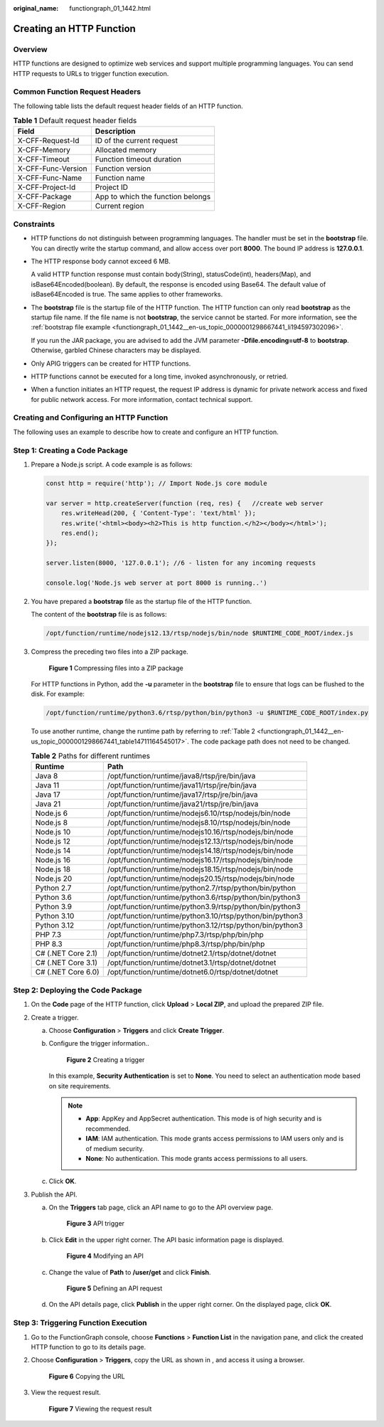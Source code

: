 :original_name: functiongraph_01_1442.html

.. _functiongraph_01_1442:

Creating an HTTP Function
=========================

Overview
--------

HTTP functions are designed to optimize web services and support multiple programming languages. You can send HTTP requests to URLs to trigger function execution.

Common Function Request Headers
-------------------------------

The following table lists the default request header fields of an HTTP function.

.. table:: **Table 1** Default request header fields

   ================== =================================
   Field              Description
   ================== =================================
   X-CFF-Request-Id   ID of the current request
   X-CFF-Memory       Allocated memory
   X-CFF-Timeout      Function timeout duration
   X-CFF-Func-Version Function version
   X-CFF-Func-Name    Function name
   X-CFF-Project-Id   Project ID
   X-CFF-Package      App to which the function belongs
   X-CFF-Region       Current region
   ================== =================================

Constraints
-----------

-  HTTP functions do not distinguish between programming languages. The handler must be set in the **bootstrap** file. You can directly write the startup command, and allow access over port **8000**. The bound IP address is **127.0.0.1**.

-  The HTTP response body cannot exceed 6 MB.

   A valid HTTP function response must contain body(String), statusCode(int), headers(Map), and isBase64Encoded(boolean). By default, the response is encoded using Base64. The default value of isBase64Encoded is true. The same applies to other frameworks.

-  The **bootstrap** file is the startup file of the HTTP function. The HTTP function can only read **bootstrap** as the startup file name. If the file name is not **bootstrap**, the service cannot be started. For more information, see the :ref:`bootstrap file example <functiongraph_01_1442__en-us_topic_0000001298667441_li194597302096>`.

   If you run the JAR package, you are advised to add the JVM parameter **-Dfile.encoding=utf-8** to **bootstrap**. Otherwise, garbled Chinese characters may be displayed.

-  Only APIG triggers can be created for HTTP functions.

-  HTTP functions cannot be executed for a long time, invoked asynchronously, or retried.

-  When a function initiates an HTTP request, the request IP address is dynamic for private network access and fixed for public network access. For more information, contact technical support.

Creating and Configuring an HTTP Function
-----------------------------------------

The following uses an example to describe how to create and configure an HTTP function.

Step 1: Creating a Code Package
-------------------------------

#. Prepare a Node.js script. A code example is as follows:

   .. code-block::

      const http = require('http'); // Import Node.js core module

      var server = http.createServer(function (req, res) {   //create web server
          res.writeHead(200, { 'Content-Type': 'text/html' });
          res.write('<html><body><h2>This is http function.</h2></body></html>');
          res.end();
      });

      server.listen(8000, '127.0.0.1'); //6 - listen for any incoming requests

      console.log('Node.js web server at port 8000 is running..')

#. .. _functiongraph_01_1442__en-us_topic_0000001298667441_li194597302096:

   You have prepared a **bootstrap** file as the startup file of the HTTP function.

   The content of the **bootstrap** file is as follows:

   .. code-block::

      /opt/function/runtime/nodejs12.13/rtsp/nodejs/bin/node $RUNTIME_CODE_ROOT/index.js

#. Compress the preceding two files into a ZIP package.


   .. figure:: /_static/images/en-us_image_0000002304899677.png
      :alt: **Figure 1** Compressing files into a ZIP package

      **Figure 1** Compressing files into a ZIP package

   For HTTP functions in Python, add the **-u** parameter in the **bootstrap** file to ensure that logs can be flushed to the disk. For example:

   .. code-block::

      /opt/function/runtime/python3.6/rtsp/python/bin/python3 -u $RUNTIME_CODE_ROOT/index.py

   To use another runtime, change the runtime path by referring to :ref:`Table 2 <functiongraph_01_1442__en-us_topic_0000001298667441_table14711164545017>`. The code package path does not need to be changed.

   .. _functiongraph_01_1442__en-us_topic_0000001298667441_table14711164545017:

   .. table:: **Table 2** Paths for different runtimes

      +--------------------+----------------------------------------------------------+
      | Runtime            | Path                                                     |
      +====================+==========================================================+
      | Java 8             | /opt/function/runtime/java8/rtsp/jre/bin/java            |
      +--------------------+----------------------------------------------------------+
      | Java 11            | /opt/function/runtime/java11/rtsp/jre/bin/java           |
      +--------------------+----------------------------------------------------------+
      | Java 17            | /opt/function/runtime/java17/rtsp/jre/bin/java           |
      +--------------------+----------------------------------------------------------+
      | Java 21            | /opt/function/runtime/java21/rtsp/jre/bin/java           |
      +--------------------+----------------------------------------------------------+
      | Node.js 6          | /opt/function/runtime/nodejs6.10/rtsp/nodejs/bin/node    |
      +--------------------+----------------------------------------------------------+
      | Node.js 8          | /opt/function/runtime/nodejs8.10/rtsp/nodejs/bin/node    |
      +--------------------+----------------------------------------------------------+
      | Node.js 10         | /opt/function/runtime/nodejs10.16/rtsp/nodejs/bin/node   |
      +--------------------+----------------------------------------------------------+
      | Node.js 12         | /opt/function/runtime/nodejs12.13/rtsp/nodejs/bin/node   |
      +--------------------+----------------------------------------------------------+
      | Node.js 14         | /opt/function/runtime/nodejs14.18/rtsp/nodejs/bin/node   |
      +--------------------+----------------------------------------------------------+
      | Node.js 16         | /opt/function/runtime/nodejs16.17/rtsp/nodejs/bin/node   |
      +--------------------+----------------------------------------------------------+
      | Node.js 18         | /opt/function/runtime/nodejs18.15/rtsp/nodejs/bin/node   |
      +--------------------+----------------------------------------------------------+
      | Node.js 20         | /opt/function/runtime/nodejs20.15/rtsp/nodejs/bin/node   |
      +--------------------+----------------------------------------------------------+
      | Python 2.7         | /opt/function/runtime/python2.7/rtsp/python/bin/python   |
      +--------------------+----------------------------------------------------------+
      | Python 3.6         | /opt/function/runtime/python3.6/rtsp/python/bin/python3  |
      +--------------------+----------------------------------------------------------+
      | Python 3.9         | /opt/function/runtime/python3.9/rtsp/python/bin/python3  |
      +--------------------+----------------------------------------------------------+
      | Python 3.10        | /opt/function/runtime/python3.10/rtsp/python/bin/python3 |
      +--------------------+----------------------------------------------------------+
      | Python 3.12        | /opt/function/runtime/python3.12/rtsp/python/bin/python3 |
      +--------------------+----------------------------------------------------------+
      | PHP 7.3            | /opt/function/runtime/php7.3/rtsp/php/bin/php            |
      +--------------------+----------------------------------------------------------+
      | PHP 8.3            | /opt/function/runtime/php8.3/rtsp/php/bin/php            |
      +--------------------+----------------------------------------------------------+
      | C# (.NET Core 2.1) | /opt/function/runtime/dotnet2.1/rtsp/dotnet/dotnet       |
      +--------------------+----------------------------------------------------------+
      | C# (.NET Core 3.1) | /opt/function/runtime/dotnet3.1/rtsp/dotnet/dotnet       |
      +--------------------+----------------------------------------------------------+
      | C# (.NET Core 6.0) | /opt/function/runtime/dotnet6.0/rtsp/dotnet/dotnet       |
      +--------------------+----------------------------------------------------------+

Step 2: Deploying the Code Package
----------------------------------

#. On the **Code** page of the HTTP function, click **Upload** > **Local ZIP**, and upload the prepared ZIP file.
#. Create a trigger.

   a. Choose **Configuration** > **Triggers** and click **Create Trigger**.

   b. Configure the trigger information..


      .. figure:: /_static/images/en-us_image_0000002297455738.png
         :alt: **Figure 2** Creating a trigger

         **Figure 2** Creating a trigger

      In this example, **Security Authentication** is set to **None**. You need to select an authentication mode based on site requirements.

      .. note::

         -  **App**: AppKey and AppSecret authentication. This mode is of high security and is recommended.
         -  **IAM**: IAM authentication. This mode grants access permissions to IAM users only and is of medium security.
         -  **None**: No authentication. This mode grants access permissions to all users.

   c. Click **OK**.

#. Publish the API.

   a. On the **Triggers** tab page, click an API name to go to the API overview page.


      .. figure:: /_static/images/en-us_image_0000002331536373.png
         :alt: **Figure 3** API trigger

         **Figure 3** API trigger

   b. Click **Edit** in the upper right corner. The API basic information page is displayed.


      .. figure:: /_static/images/en-us_image_0000002324141336.png
         :alt: **Figure 4** Modifying an API

         **Figure 4** Modifying an API

   c. Change the value of **Path** to **/user/get** and click **Finish**.


      .. figure:: /_static/images/en-us_image_0000002323978684.png
         :alt: **Figure 5** Defining an API request

         **Figure 5** Defining an API request

   d. On the API details page, click **Publish** in the upper right corner. On the displayed page, click **OK**.

Step 3: Triggering Function Execution
-------------------------------------

#. Go to the FunctionGraph console, choose **Functions** > **Function List** in the navigation pane, and click the created HTTP function to go to its details page.

#. Choose **Configuration** > **Triggers**, copy the URL as shown in , and access it using a browser.


   .. figure:: /_static/images/en-us_image_0000002297623066.png
      :alt: **Figure 6** Copying the URL

      **Figure 6** Copying the URL

#. View the request result.


   .. figure:: /_static/images/en-us_image_0000002270169884.png
      :alt: **Figure 7** Viewing the request result

      **Figure 7** Viewing the request result
